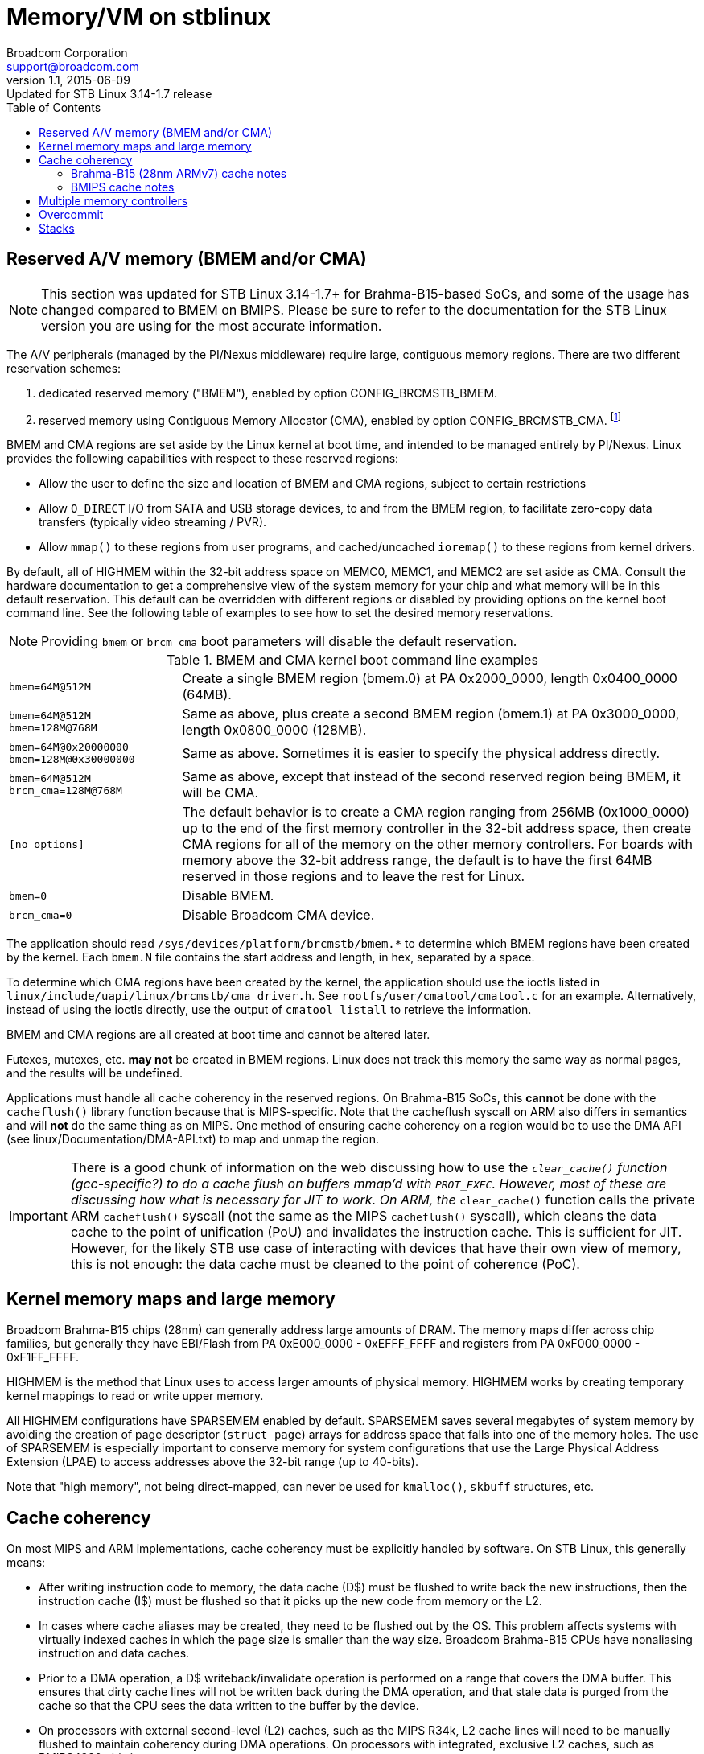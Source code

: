 = Memory/VM on stblinux
Broadcom Corporation <support@broadcom.com>
v1.1, 2015-06-09: Updated for STB Linux 3.14-1.7 release
:toc:

== Reserved A/V memory (BMEM and/or CMA)

NOTE: This section was updated for STB Linux 3.14-1.7+ for
Brahma-B15-based SoCs, and some of the usage has changed compared to
BMEM on BMIPS.  Please be sure to refer to the documentation for the
STB Linux version you are using for the most accurate information.

The A/V peripherals (managed by the PI/Nexus middleware) require
large, contiguous memory regions.  There are two different reservation
schemes:

. dedicated reserved memory ("BMEM"), enabled by option
  CONFIG_BRCMSTB_BMEM.
. reserved memory using Contiguous Memory Allocator (CMA), enabled by
  option CONFIG_BRCMSTB_CMA.
  footnote:[Strictly speaking, the Broadcom STB CMA device is a user
  of CMA, and we create a dedicated device for refsw.  Other drivers
  also use CMA, so it would be more correct to say "the Broadcom STB
  CMA device".  For the sake of brevity, we will use "CMA" to refer to
  the Broadcom STB CMA device in this document.]

BMEM and CMA regions are set aside by the Linux kernel at boot time,
and intended to be managed entirely by PI/Nexus.  Linux provides the
following capabilities with respect to these reserved regions:

 * Allow the user to define the size and location of BMEM and CMA
   regions, subject to certain restrictions

 * Allow `O_DIRECT` I/O from SATA and USB storage devices, to and from
   the BMEM region, to facilitate zero-copy data transfers (typically
   video streaming / PVR).

 * Allow `mmap()` to these regions from user programs, and
   cached/uncached `ioremap()` to these regions from kernel drivers.

By default, all of HIGHMEM within the 32-bit address space on MEMC0,
MEMC1, and MEMC2 are set aside as CMA.  Consult the hardware
documentation to get a comprehensive view of the system memory for
your chip and what memory will be in this default reservation.  This
default can be overridden with different regions or disabled by
providing options on the kernel boot command line.  See the following
table of examples to see how to set the desired memory reservations.

NOTE: Providing `bmem` or `brcm_cma` boot parameters will disable the
default reservation.

.BMEM and CMA kernel boot command line examples
[cols="1m,3"]
|==================================================================

| bmem=64M@512M |
Create a single BMEM region (bmem.0) at PA 0x2000_0000, length
0x0400_0000 (64MB).

| bmem=64M@512M bmem=128M@768M  |
Same as above, plus create a second BMEM region (bmem.1) at PA
0x3000_0000, length 0x0800_0000 (128MB).

| bmem=64M@0x20000000 bmem=128M@0x30000000 |
Same as above.  Sometimes it is easier to specify the physical
address directly.

| bmem=64M@512M brcm_cma=128M@768M |
Same as above, except that instead of the second reserved region
being BMEM, it will be CMA.

| [no options] |
The default behavior is to create a CMA region ranging from 256MB
(0x1000_0000) up to the end of the first memory controller in the
32-bit address space, then create CMA regions for all of the memory
on the other memory controllers.  For boards with memory above the
32-bit address range, the default is to have the first 64MB reserved
in those regions and to leave the rest for Linux.

| bmem=0 |
Disable BMEM.

| brcm_cma=0 |
Disable Broadcom CMA device.

|==================================================================

The application should read
`/sys/devices/platform/brcmstb/bmem.*` to determine which BMEM
regions have been created by the kernel.  Each `bmem.N` file
contains the start address and length, in hex, separated by a space.

To determine which CMA regions have been created by the kernel, the
application should use the ioctls listed in
`linux/include/uapi/linux/brcmstb/cma_driver.h`.  See
`rootfs/user/cmatool/cmatool.c` for an example.  Alternatively,
instead of using the ioctls directly, use the output of
`cmatool listall` to retrieve the information.

BMEM and CMA regions are all created at boot time and cannot be
altered later.

Futexes, mutexes, etc. *may not* be created in BMEM regions.  Linux
does not track this memory the same way as normal pages, and the results
will be undefined.

Applications must handle all cache coherency in the reserved regions.
On Brahma-B15 SoCs, this *cannot* be done with the `cacheflush()`
library function because that is MIPS-specific.  Note that the
cacheflush syscall on ARM also differs in semantics and will *not* do
the same thing as on MIPS.  One method of ensuring cache coherency on
a region would be to use the DMA API (see
linux/Documentation/DMA-API.txt) to map and unmap the region.

IMPORTANT: There is a good chunk of information on the web discussing
how to use the `__clear_cache()` function (gcc-specific?) to do a
cache flush on buffers mmap'd with `PROT_EXEC`.  However, most of
these are discussing how what is necessary for JIT to work.  On ARM,
the `__clear_cache()` function calls the private ARM `cacheflush()`
syscall (not the same as the MIPS `cacheflush()` syscall), which
cleans the data cache to the point of unification (PoU) and
invalidates the instruction cache.  This is sufficient for JIT.
However, for the likely STB use case of interacting with devices that
have their own view of memory, this is not enough: the data cache must
be cleaned to the point of coherence (PoC).

== Kernel memory maps and large memory

Broadcom Brahma-B15 chips (28nm) can generally address large amounts
of DRAM.  The memory maps differ across chip families, but generally
they have EBI/Flash from PA 0xE000_0000 - 0xEFFF_FFFF and registers
from PA 0xF000_0000 - 0xF1FF_FFFF.

HIGHMEM is the method that Linux uses to access larger amounts
of physical memory.  HIGHMEM works by creating temporary kernel
mappings to read or write upper memory.

All HIGHMEM configurations have SPARSEMEM enabled by default.
SPARSEMEM saves several megabytes of system memory by avoiding the
creation of page descriptor (`struct page`) arrays for address space
that falls into one of the memory holes.  The use of SPARSEMEM is
especially important to conserve memory for system configurations that
use the Large Physical Address Extension (LPAE) to access addresses
above the 32-bit range (up to 40-bits).

Note that "high memory", not being direct-mapped, can never be used
for `kmalloc()`, `skbuff` structures, etc.

== Cache coherency

On most MIPS and ARM implementations, cache coherency must be explicitly
handled by software.  On STB Linux, this generally means:

 * After writing instruction code to memory, the data cache (D$) must
   be flushed to write back the new instructions, then the instruction
   cache (I$) must be flushed so that it picks up the new code from
   memory or the L2.

 * In cases where cache aliases may be created, they need to be
   flushed out by the OS.  This problem affects systems with virtually
   indexed caches in which the page size is smaller than the way size.
   Broadcom Brahma-B15 CPUs have nonaliasing instruction and data caches.

 * Prior to a DMA operation, a D$ writeback/invalidate operation is
   performed on a range that covers the DMA buffer.  This ensures that
   dirty cache lines will not be written back during the DMA
   operation, and that stale data is purged from the cache so that the
   CPU sees the data written to the buffer by the device.

 * On processors with external second-level (L2) caches, such as the
   MIPS R34k, L2 cache lines will need to be manually flushed to
   maintain coherency during DMA operations.  On processors with
   integrated, exclusive L2 caches, such as BMIPS4380, this is not
   necessary.

=== Brahma-B15 (28nm ARMv7) cache notes

On Brahma-B15-based SoCs, the Read-Ahead Cache (RAC) is between the
B15 complex's L2 cache and DDR memory.  The stblinux kernel has
modifications to the cache maintenance functions so that they flush
the RAC contents when necessary.  For details, see
`linux/arch/arm/mm/cache-b15-rac.c` and `linux/arch/arm/mm/cache-v7.S`.

=== BMIPS cache notes

The cacheflush() system call implementation has been enhanced on
stblinux in order to provide finer-grained flushing to user-mode
applications.  The default MIPS implementation flushes the entire cache,
but often the middleware needs to flush a smaller range.

BMIPS3300, BMIPS4380, and MIPS R34k cores in the Broadcom STB chips all
exhibit cache aliases when using the standard 4kB page size.  For instance,
on BMIPS4380, the D$ is 64kB and 4-way, so the way size is 16kB.  As long
as the way size is larger than the page size, the OS will need to take
steps to prevent cache aliases.

BMIPS5000 does not have cache aliases.

More information is available in `stblinux-2.6.37/Documentation/cachetlb.txt` .

Bionic libc (Android) has a non-standard cacheflush implementation
which calls `__clear_cache()` instead of the `cacheflush()` syscall.
This should be avoided because it does not cause the proper flags to
be passed to the kernel.

== Multiple memory controllers

Numerous STB chipsets have more than one memory controller (MEMC0,
MEMC1, ...).  The way Linux handles this memory varies, depending on
the chip architecture:

1. On most existing non-UMA designs, MEMC1 (and MEMC2, ...) are not
even accessible by the CPU.  Therefore, it is clear that any DRAM on
MEMC1 will not be part of the Linux memory pool, and cannot be mapped
into the process address space.  It is completely off limits except
for use as an A/V buffer region by the PI.  Examples: 7400; 7405 in
non-UMA mode.

2. For chips that support UMA mode, all system memory is "symmetric"
from a software perspective and can be allocated to Linux or PI as the
user sees fit.  There are no restrictions on any region with regard to
use by Linux.  Examples: 7405 in UMA mode; 7468/7550 (single MEMC).

3. On some designs, MEMC1 and MEMC2 are accessible to the CPU but only
connected to the A/V clients.  They are *not* connected to Linux
peripherals like USB, GENET, SATA, MOCA, or EDU.  Example: 7420.
+
Due to this architectural limitation, it is not feasible to add this
memory to the Linux memory pool because the Linux drivers would not
know what to do if they were passed a pointer to DRAM that has no DMA
access.  Many common operations (such as PVR) assume zero-copy
transactions, and double-buffering is not an option.
+
However, it *is* possible to map regions from MEMC1 and MEMC2 into the
process address space using `mmap()`.  They can be read and written
from the CPU using cached or uncached (O_SYNC) accesses, but DMA
operations such as direct I/O are prohibited.

4. On other designs, MEMC1 and MEMC2 are accessible to the CPU and to
all of the Linux peripherals.  In cases like this, MEMC1 and MEMC2 can
be added to the Linux memory pool, and any BMEM or CMA regions of that
memory can be accessed through `mmap()`.  Example: 7425, Brahma-B15
SoCs such as 7445.

For case #3, `malloc()` and similar functions will only allocate RAM
from the Linux memory pool on MEMC0.  However, the application can
always map MEMC1 and MEMC2 directly.  This program demonstrates how to
write a simple allocator (`m1alloc()`) which uses MEMC1 instead of the
Linux memory pool:

.m1alloc_example.c
----
#include <stdio.h>
#include <unistd.h>
#include <fcntl.h>
#include <sys/types.h>
#include <sys/stat.h>
#include <sys/mman.h>

#define MEMC1_START		0x60000000	/* for 7420 only */

static void *m1alloc(unsigned int len)
{
	static int fd = -1;
	static int page_size = 0;
	unsigned long addr, n_bytes;
	static void *free_ptr = (void *)MEMC1_START;

	if (fd == -1)
		fd = open("/dev/mem", O_RDWR);
	if (!page_size)
		page_size = getpagesize();
	n_bytes = ((len + page_size - 1) / page_size) * page_size;
	addr = (unsigned long)free_ptr;
	free_ptr += n_bytes;
	return mmap(NULL, n_bytes, (PROT_READ | PROT_WRITE | PROT_EXEC),
		MAP_SHARED, fd, addr);
}

int main(int argc, char **argv)
{
	void *a, *b, *c;

	a = m1alloc(4096);
	b = m1alloc(10000);
	c = m1alloc(1000);
	printf("Allocated memory at %p, %p, %p\n", a, b, c);
	return 0;
}
----

The application must ensure that the regions it uses do not
conflict with any regions in use by PI/Nexus or other processes/threads.
These regions may not be used for `O_DIRECT` I/O or any other
operation involving DMA to/from the Linux peripherals.

== Overcommit

The Linux kernel provides three options regarding memory overcommit.
These are covered in
`linux/Documentation/vm/overcommit-accounting` :

----
0	-	Heuristic overcommit handling. Obvious overcommits of
		address space are refused. Used for a typical system. It
		ensures a seriously wild allocation fails while allowing
		overcommit to reduce swap usage.  root is allowed to 
		allocate slighly more memory in this mode. This is the 
		default.

1	-	Always overcommit. Appropriate for some scientific
		applications.

2	-	Don't overcommit. The total address space commit
		for the system is not permitted to exceed swap + a
		configurable percentage (default is 50) of physical RAM.
		Depending on the percentage you use, in most situations
		this means a process will not be killed while accessing
		pages but will receive errors on memory allocation as
		appropriate.

The overcommit policy is set via the sysctl `vm.overcommit_memory'.

The overcommit percentage is set via `vm.overcommit_ratio'.
----

On most Linux systems, policy #0 (heuristic overcommit) is the
default.  However, many embedded programmers prefer policy #2 because
it is more deterministic and more closely resembles the behavior seen
on other embedded systems (or under an RTOS).

On Broadcom 2.6.18 kernels, policy #2 was the default unless swap was
enabled.  On Broadcom 2.6.31 and newer kernels, policy #0 is the
default.

When using policy #2, malloc() may return NULL even though there is
still unused memory in the system.  Some ways to deal with this
include:

 * Increase the overcommit ratio.
 * Change the per-process and/or per-thread stack size (see below).
 * Switch to policy #0.

When using policy #0, memory allocations may succeed even though there
is insufficient physical memory to satisfy all outstanding
allocations.  Physical memory is only requested when the memory is
actually written to.  Therefore, seemingly innocuous events that may
cause a fresh page to be dirtied (even pushing an extra word onto the
stack) could trigger an out-of-memory (OOM) event.

Sample commands for changing the overcommit policy and ratio:

----
# echo 0 > /proc/sys/vm/overcommit_memory
# echo 60 > /proc/sys/vm/overcommit_ratio
----

== Stacks

The default size for process/thread stacks under stblinux is 8MB.  In the
stblinux-2.6.18 kernel, this was reduced to 1MB.  On stblinux-2.6.31 and
newer, the default value is retained.  Therefore, if overcommit policy #2
is used, the default stack size should be reduced, as the entire 8MB would
be taken out of the physical memory pool for every process and thread
otherwise.

There are several ways to adjust the stack size:

 * For pthreads, use the _attr_ argument to pthread_create() to
   request a different stack size.
 * The `ulimit -s` command may also be used to adjust the stack
   allocated to the current process, and any children forked off
   afterward.
 * If `ulimit -s` is set to allow an unlimited stack size,
   pthread_create() will default to 2MB (which is the
   architecture-specific default for MIPS hard-coded in uClibc and
   (e)glibc--search for `ARCH_STACK_DEFAULT_SIZE`).
   Otherwise, uClibc will use the `ulimit -s` setting for thread
   stacks.

In the reference kernels, 8kB is allocated for the kernel stack and
for the thread/task info structures on each process.  It may be
possible to increase the kernel stack by modifying
`linux/arch/{arm,mips}/include/asm/thread_info.h` , although this is
not officially supported.

Sample code for adjusting the pthread stack size:

----
#include <pthread.h>;
#include <limits.h>;

pthread_t thread;
pthread_attr_t attr;

if(pthread_attr_init(&attr) != 0)
	return(FALSE);
if(pthread_attr_setstacksize(&attr, PTHREAD_STACK_MIN) != 0)
	return(FALSE);
if(pthread_create(&thread, &attr, start_routine, arg) != 0)
	return(FALSE);
----
